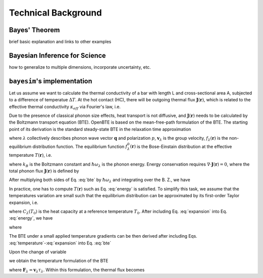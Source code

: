 
Technical Background
====================

Bayes' Theorem
--------------

brief basic explanation and links to other examples


Bayesian Inference for Science
------------------------------

how to generalize to multiple dimensions, incorporate uncertainty, etc.


``bayesim``'s implementation
----------------------------

Let us assume we want to calculate the thermal conductivity of a bar with length L and cross-sectional area A, subjected to a difference of temperatue :math:`\Delta T`. At the hot contact (HC), there will be outgoing thermal flux :math:`\mathbf{J}(\mathbf{r})`, which is related to the effective thermal conductivity :math:`\kappa_{eff}` via Fourier's law, i.e.

.. math:: \kappa_{eff} = -\frac{L}{\Delta T A}\int_{HC} dS \, \mathbf{J}(\mathbf{r}) \cdot \mathbf{\hat{n}}
  :label: kappa

Due to the presence of classical phonon size effects, heat transport is not diffusive, and :math:`\mathbf{J}(\mathbf{r})` needs to be calculated by the Boltzmann transport equation (BTE). OpenBTE is based on the mean-free-path formulation of the BTE. The starting point of its derivation is the standard steady-state BTE in the relaxation time approximation


.. math::
  \mathbf{v}_\lambda \cdot \nabla f_\lambda (\mathbf{r}) = \frac{1}{\tau_\lambda}\left[f^0_\lambda(T) - f_\lambda(\mathbf{r}) \right],
  :label: bte

where :math:`\lambda` collectively describes phonon wave vector :math:`\mathbf{q}` and polarization :math:`p`, :math:`\mathbf{v}_\lambda` is the group velocity, :math:`f_\lambda(\mathbf{r})` is the non-equilibrium distribution function. The equilibrium function :math:`f_\lambda^0(\mathbf{r})` is the Bose-Einstain distribution at the effective temperature :math:`T(\mathbf{r})`, i.e.

.. math:: f^0_\lambda(\mathbf{r})=\left(e^{\frac{\hbar \omega_\lambda}{k_B T(\mathbf{r})}} + 1 \right)^{-1},
  :label: equilibrium

where :math:`k_B` is the Boltzmann constant and :math:`\hbar\omega_\lambda` is the phonon energy. Energy conservation requires :math:`\nabla \cdot \mathbf{J}(\mathbf{r}) = 0`, where the total phonon flux :math:`\mathbf{J}(\mathbf{r})` is defined by

.. math:: \mathbf{J}(\mathbf{r}) = \int \hbar\omega_\lambda \mathbf{v}_\lambda f_\lambda(\mathbf{r})  \frac{d\mathbf{q}}{8\pi^3}.
  :label: thermal

After multiplying both sides of Eq. :eq:`bte` by :math:`\hbar \omega_\lambda` and integrating over the B. Z., we have

.. math:: \int  \frac{d\mathbf{q}}{8\pi^3} \frac{\hbar\omega_\lambda}{\tau_\lambda} \left[f_\lambda^0(T) -f_\lambda(\mathbf{r})\right] = 0.
  :label: energy

In practice, one has to compute :math:`T(\mathbf{r})` such as Eq. :eq:`energy` is satisfied. To simplify this task, we assume that the temperatures variation are small such that the equilibrium distribution can be approximated by its first-order Taylor expansion, i.e.

.. math:: f_\lambda^0(T) \approx f_\lambda^0(T_0) + \frac{C_\lambda}{\hbar\omega_\lambda}\left([T(\mathbf{r})-T_0 \right],
  :label: expansion

where :math:`C_\lambda(T_0)` is the heat capacity at a reference temperature :math:`T_0`. After including Eq. :eq:`expansion` into Eq. :eq:`energy`, we have

.. math:: T(\mathbf{r}) -T_0 = \int  \frac{d\mathbf{q}}{8\pi^3} a_\lambda \frac{\hbar \omega_\lambda}{C_\lambda}\left[f_\lambda(\mathbf{r}) - f_\lambda^0(T_0)\right],
  :label: temperature

where

.. math:: a_\lambda = \frac{C_\lambda}{\tau_\lambda} \left[\int  \frac{d\mathbf{q}}{8\pi^3} \frac{C_\lambda}{\tau_\lambda} \right]^{-1}.
  :label: coefficients

The BTE under a small applied temperature gradients can be then derived after including Eqs. :eq:`temperature`-:eq:`expansion` into Eq. :eq:`bte`

.. math::
  \tau_\lambda \mathbf{v}_\lambda \cdot \nabla f_\lambda (\mathbf{r}) +f_\lambda(\mathbf{r}) - f_\lambda^0(T_0) = \frac{C_\lambda}{\hbar \omega_\lambda}\int \frac{d\mathbf{q}'}{8\pi^3} a_\lambda' \frac{\hbar \omega_{\lambda'}}{C_{\lambda'}}\left[f_{\lambda'}(\mathbf{r}) - f_{\lambda'}^0(T_0)) \right].
  :label: bte2

Upon the change of variable

.. math::
  T_\lambda(\mathbf{r}) = \frac{\hbar\omega_\lambda}{C_\lambda}\left[f_\lambda(\mathbf{r})- f_\lambda^0(T_0) \right],
  :label: variable

we obtain the temperature formulation of the BTE

.. math:: \mathbf{F}_\lambda \cdot \nabla T_\lambda(\mathbf{r}) + T_\lambda(\mathbf{r}) - \int \frac{d\mathbf{q}'}{8\pi^3} a_{\lambda'}T_{\lambda'}(\mathbf{r}) = 0,
  :label: bte3

where :math:`\mathbf{F}_\lambda=\mathbf{v}_\lambda \tau_\lambda`. Within this formulation, the thermal flux becomes

.. math:: \mathbf{J}(\mathbf{r}) = \int \frac{d\mathbf{q}}{8\pi^3} \frac{C_\lambda}{\tau_\lambda} T_\lambda(\mathbf{r})  \mathbf{F}_\lambda.
  :label: thermal2


.. Finally, it is possible to show that in the case of isotropic B.Z., Eq. :eq:`bte3` can be approximated by

.. .. math:: \Lambda \mathbf{\hat{s}} \cdot \nabla T(\mathbf{r},\Lambda) + T(\mathbf{r},\Lambda) - \int_0^{\infty} d\Lambda' B_2(\Lambda) \overline{T}(\mathbf{r},\Lambda') = 0,
  :label: bte4

.. where :math:`\overline{T}=\left(4\pi \right)^{-1}\int_{4\pi}f(\Omega)d\Omega` is an angular average and

.. .. math:: B_n(\Lambda) = \frac{K_{\mathrm{bulk}}(\Lambda)}{\Lambda^n}\left[ \int_0^\infty \frac{K_{\mathrm{bulk}}(\Lambda')}{\Lambda'^n} d\Lambda'  \right]^{-1}.

.. Similarly, the thermal flux becomes

.. .. math:: \mathbf{J}(\mathbf{r}) = \int_0^{\infty} B_1(\Lambda)  <T(\mathbf{r},\Lambda) \mathbf{\hat{s}}> d\Lambda.
  :label: thermal2
